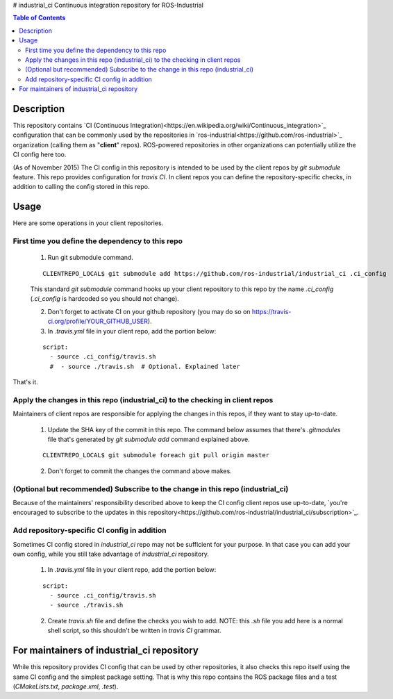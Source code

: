 # industrial_ci
Continuous integration repository for ROS-Industrial

.. contents:: Table of Contents
   :depth: 3

Description
============

This repository contains `CI (Continuous Integration)<https://en.wikipedia.org/wiki/Continuous_integration>`_ configuration that can be commonly used by the repositories in `ros-industrial<https://github.com/ros-industrial>`_ organization (calling them as "**client**" repos). ROS-powered repositories in other organizations can potentially utilize the CI config here too.

(As of November 2015) The CI config in this repository is intended to be used by the client repos by `git submodule` feature. This repo provides configuration for `travis CI`. In client repos you can define the repository-specific checks, in addition to calling the config stored in this repo.

Usage
======

Here are some operations in your client repositories.

First time you define the dependency to this repo
--------------------------------------------------

 1. Run git submodule command.

 ::

  CLIENTREPO_LOCAL$ git submodule add https://github.com/ros-industrial/industrial_ci .ci_config

 This standard `git submodule` command hooks up your client repository to this repo by the name `.ci_config` (`.ci_config` is hardcoded so you should not change).

 2. Don't forget to activate CI on your github repository (you may do so on https://travis-ci.org/profile/YOUR_GITHUB_USER).

 3. In `.travis.yml` file in your client repo, add the portion below:

 ::

  script: 
    - source .ci_config/travis.sh
    #  - source ./travis.sh  # Optional. Explained later

That's it.

Apply the changes in this repo (industrial_ci) to the checking in client repos
----------------------------------------------------------------------------------

Maintainers of client repos are responsible for applying the changes in this repos, if they want to stay up-to-date.

 1. Update the SHA key of the commit in this repo. The command below assumes that there's `.gitmodules` file that's generated by `git submodule add` command explained above.

 ::

  CLIENTREPO_LOCAL$ git submodule foreach git pull origin master

 2. Don't forget to commit the changes the command above makes.

(Optional but recommended) Subscribe to the change in this repo (industrial_ci)
---------------------------------------------------------------------------------

Because of the maintainers' responsibility described above to keep the CI config client repos use up-to-date, `you're encouraged to subscribe to the updates in this repository<https://github.com/ros-industrial/industrial_ci/subscription>`_.

Add repository-specific CI config in addition
----------------------------------------------------------------

Sometimes CI config stored in `industrial_ci` repo may not be sufficient for your purpose. In that case you can add your own config, while you still take advantage of `industrial_ci` repository.

 1. In `.travis.yml` file in your client repo, add the portion below:

 ::

  script: 
    - source .ci_config/travis.sh
    - source ./travis.sh

 2. Create `travis.sh` file and define the checks you wish to add. NOTE: this `.sh` file you add here is a normal shell script, so this shouldn't be written in `travis CI` grammar.

For maintainers of industrial_ci repository
================================================

While this repository provides CI config that can be used by other repositories, it also checks this repo itself using the same CI config and the simplest package setting. That is why this repo contains the ROS package files and a test (`CMakeLists.txt`, `package.xml`, `.test`).
